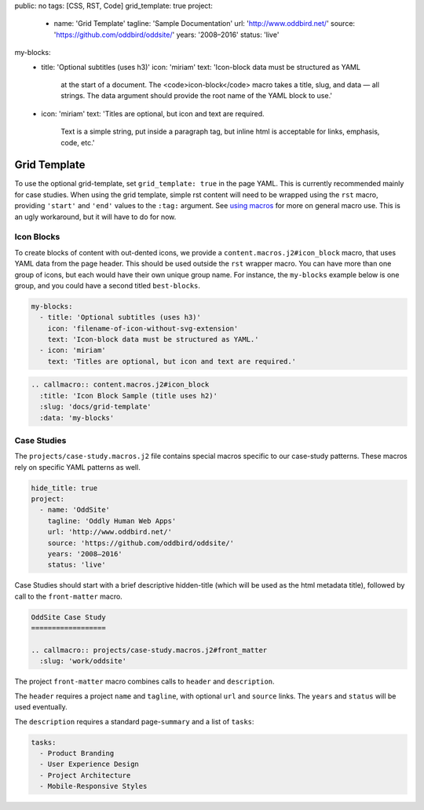 public: no
tags: [CSS, RST, Code]
grid_template: true
project:
  - name: 'Grid Template'
    tagline: 'Sample Documentation'
    url: 'http://www.oddbird.net/'
    source: 'https://github.com/oddbird/oddsite/'
    years: '2008–2016'
    status: 'live'
my-blocks:
  - title: 'Optional subtitles (uses h3)'
    icon: 'miriam'
    text: 'Icon-block data must be structured as YAML
      at the start of a document.
      The <code>icon-block</code> macro takes a title,
      slug, and data — all strings.
      The data argument should provide the root name
      of the YAML block to use.'
  - icon: 'miriam'
    text: 'Titles are optional, but icon and text are required.
      Text is a simple string, put inside a paragraph tag,
      but inline html is acceptable for links, emphasis, code, etc.'


Grid Template
=============

.. callmacro:: content.macros.j2#rst
  :tag: 'start'

To use the optional grid-template,
set ``grid_template: true`` in the page YAML.
This is currently recommended mainly for case studies.
When using the grid template,
simple rst content will need to be wrapped using
the ``rst`` macro,
providing ``'start'`` and ``'end'`` values
to the ``:tag:`` argument.
See `using macros <../sample/#using-macros>`_
for more on general macro use.
This is an ugly workaround,
but it will have to do for now.


Icon Blocks
-----------

To create blocks of content with out-dented icons,
we provide a ``content.macros.j2#icon_block`` macro,
that uses YAML data from the page header.
This should be used outside the ``rst`` wrapper macro.
You can have more than one group of icons, but each
would have their own unique group name. For instance,
the ``my-blocks`` example below is one group, and you
could have a second titled ``best-blocks``.

.. code:: yaml

  my-blocks:
    - title: 'Optional subtitles (uses h3)'
      icon: 'filename-of-icon-without-svg-extension'
      text: 'Icon-block data must be structured as YAML.'
    - icon: 'miriam'
      text: 'Titles are optional, but icon and text are required.'

.. code:: rst

  .. callmacro:: content.macros.j2#icon_block
    :title: 'Icon Block Sample (title uses h2)'
    :slug: 'docs/grid-template'
    :data: 'my-blocks'


.. callmacro:: content.macros.j2#rst
  :tag: 'end'


.. callmacro:: content.macros.j2#icon_block
  :title: 'Icon Block Sample (title uses h2)'
  :slug: 'docs/grid-template'
  :data: 'my-blocks'


.. callmacro:: content.macros.j2#rst
  :tag: 'start'


Case Studies
------------

The ``projects/case-study.macros.j2`` file
contains special macros specific to our case-study patterns.
These macros rely on specific YAML patterns as well.

.. code:: yaml

  hide_title: true
  project:
    - name: 'OddSite'
      tagline: 'Oddly Human Web Apps'
      url: 'http://www.oddbird.net/'
      source: 'https://github.com/oddbird/oddsite/'
      years: '2008–2016'
      status: 'live'

Case Studies should start with a brief
descriptive hidden-title
(which will be used as the html metadata title),
followed by call to the ``front-matter`` macro.

.. code:: rst

  OddSite Case Study
  ==================

  .. callmacro:: projects/case-study.macros.j2#front_matter
    :slug: 'work/oddsite'


The project ``front-matter`` macro
combines calls to ``header`` and ``description``.

The ``header`` requires
a project ``name`` and ``tagline``,
with optional ``url`` and ``source`` links.
The ``years`` and ``status`` will be used eventually.

The ``description`` requires
a standard page-``summary`` and a list of ``tasks``:

.. code:: yaml

  tasks:
    - Product Branding
    - User Experience Design
    - Project Architecture
    - Mobile-Responsive Styles


.. callmacro:: content.macros.j2#rst
  :tag: 'end'
